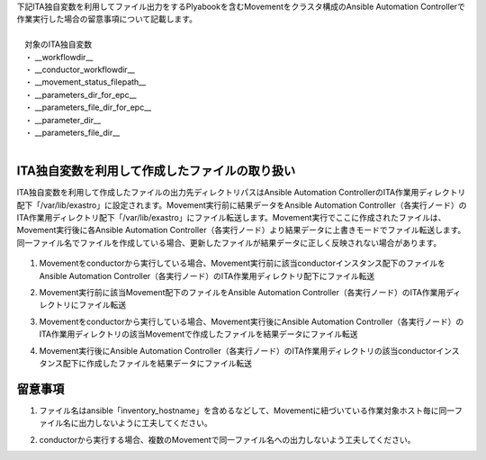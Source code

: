 
| 下記ITA独自変数を利用してファイル出力をするPlyabookを含むMovementをクラスタ構成のAnsible Automation Controllerで作業実行した場合の留意事項について記載します。
|
| 　対象のITA独自変数
| 　・ __workflowdir_\_
| 　・ __conductor_workflowdir_\_
| 　・ __movement_status_filepath_\_
| 　・ __parameters_dir_for_epc_\_
| 　・ __parameters_file_dir_for_epc_\_
| 　・ __parameter_dir_\_
| 　・ __parameters_file_dir_\_
|

ITA独自変数を利用して作成したファイルの取り扱い 
^^^^^^^^^^^^^^^^^^^^^^^^^^^^^^^^^^^^^^^^^^^^^^^

| ITA独自変数を利用して作成したファイルの出力先ディレクトリパスはAnsible Automation ControllerのITA作業用ディレクトリ配下「/var/lib/exastro」に設定されます。Movement実行前に結果データをAnsible Automation Controller（各実行ノード）のITA作業用ディレクトリ配下「/var/lib/exastro」にファイル転送します。Movement実行でここに作成されたファイルは、Movement実行後に各Ansible Automation Controller（各実行ノード）より結果データに上書きモードでファイル転送します。同一ファイル名でファイルを作成している場合、更新したファイルが結果データに正しく反映されない場合があります。

.. figure:: ../../images/ja/ansible_common/template_management/original_hensu.png
   :width: 7.49606in
   :height: 5.84593in
   :align: center

#. | Movementをconductorから実行している場合、Movement実行前に該当conductorインスタンス配下のファイルをAnsible Automation Controller（各実行ノード）のITA作業用ディレクトリ配下にファイル転送
#. | Movement実行前に該当Movement配下のファイルをAnsible Automation Controller（各実行ノード）のITA作業用ディレクトリにファイル転送
#. | Movementをconductorから実行している場合、Movement実行後にAnsible Automation Controller（各実行ノード）のITA作業用ディレクトリの該当Movementで作成したファイルを結果データにファイル転送
#. | Movement実行後にAnsible Automation Controller（各実行ノード）のITA作業用ディレクトリの該当conductorインスタンス配下に作成したファイルを結果データにファイル転送


留意事項
^^^^^^^^

#. | ファイル名はansible「inventory_hostname」を含めるなどして、Movementに紐づいている作業対象ホスト毎に同一ファイル名に出力しないように工夫してください。
#. | conductorから実行する場合、複数のMovementで同一ファイル名への出力しないよう工夫してください。

